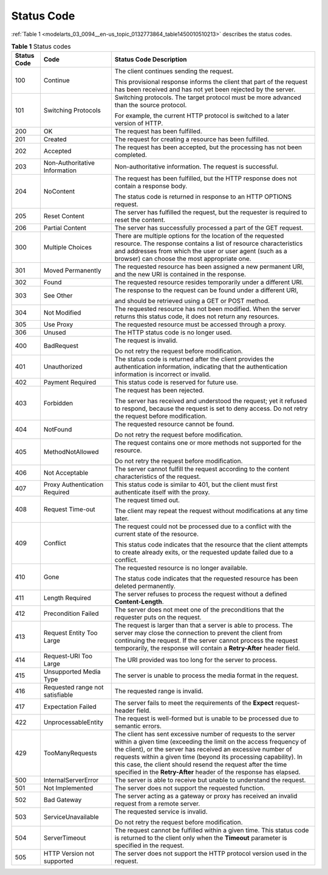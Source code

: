 .. _modelarts_03_0094:

Status Code
===========

:ref:`Table 1 <modelarts_03_0094__en-us_topic_0132773864_table1450010510213>` describes the status codes.

.. _modelarts_03_0094__en-us_topic_0132773864_table1450010510213:

.. table:: **Table 1** Status codes

   +-----------------------+---------------------------------+-----------------------------------------------------------------------------------------------------------------------------------------------------------------------------------------------------------------------------------------------------------------------------------------------------------------------------------------------------------------------------------------------------------+
   | Status Code           | Code                            | Status Code Description                                                                                                                                                                                                                                                                                                                                                                                   |
   +=======================+=================================+===========================================================================================================================================================================================================================================================================================================================================================================================================+
   | 100                   | Continue                        | The client continues sending the request.                                                                                                                                                                                                                                                                                                                                                                 |
   |                       |                                 |                                                                                                                                                                                                                                                                                                                                                                                                           |
   |                       |                                 | This provisional response informs the client that part of the request has been received and has not yet been rejected by the server.                                                                                                                                                                                                                                                                      |
   +-----------------------+---------------------------------+-----------------------------------------------------------------------------------------------------------------------------------------------------------------------------------------------------------------------------------------------------------------------------------------------------------------------------------------------------------------------------------------------------------+
   | 101                   | Switching Protocols             | Switching protocols. The target protocol must be more advanced than the source protocol.                                                                                                                                                                                                                                                                                                                  |
   |                       |                                 |                                                                                                                                                                                                                                                                                                                                                                                                           |
   |                       |                                 | For example, the current HTTP protocol is switched to a later version of HTTP.                                                                                                                                                                                                                                                                                                                            |
   +-----------------------+---------------------------------+-----------------------------------------------------------------------------------------------------------------------------------------------------------------------------------------------------------------------------------------------------------------------------------------------------------------------------------------------------------------------------------------------------------+
   | 200                   | OK                              | The request has been fulfilled.                                                                                                                                                                                                                                                                                                                                                                           |
   +-----------------------+---------------------------------+-----------------------------------------------------------------------------------------------------------------------------------------------------------------------------------------------------------------------------------------------------------------------------------------------------------------------------------------------------------------------------------------------------------+
   | 201                   | Created                         | The request for creating a resource has been fulfilled.                                                                                                                                                                                                                                                                                                                                                   |
   +-----------------------+---------------------------------+-----------------------------------------------------------------------------------------------------------------------------------------------------------------------------------------------------------------------------------------------------------------------------------------------------------------------------------------------------------------------------------------------------------+
   | 202                   | Accepted                        | The request has been accepted, but the processing has not been completed.                                                                                                                                                                                                                                                                                                                                 |
   +-----------------------+---------------------------------+-----------------------------------------------------------------------------------------------------------------------------------------------------------------------------------------------------------------------------------------------------------------------------------------------------------------------------------------------------------------------------------------------------------+
   | 203                   | Non-Authoritative Information   | Non-authoritative information. The request is successful.                                                                                                                                                                                                                                                                                                                                                 |
   +-----------------------+---------------------------------+-----------------------------------------------------------------------------------------------------------------------------------------------------------------------------------------------------------------------------------------------------------------------------------------------------------------------------------------------------------------------------------------------------------+
   | 204                   | NoContent                       | The request has been fulfilled, but the HTTP response does not contain a response body.                                                                                                                                                                                                                                                                                                                   |
   |                       |                                 |                                                                                                                                                                                                                                                                                                                                                                                                           |
   |                       |                                 | The status code is returned in response to an HTTP OPTIONS request.                                                                                                                                                                                                                                                                                                                                       |
   +-----------------------+---------------------------------+-----------------------------------------------------------------------------------------------------------------------------------------------------------------------------------------------------------------------------------------------------------------------------------------------------------------------------------------------------------------------------------------------------------+
   | 205                   | Reset Content                   | The server has fulfilled the request, but the requester is required to reset the content.                                                                                                                                                                                                                                                                                                                 |
   +-----------------------+---------------------------------+-----------------------------------------------------------------------------------------------------------------------------------------------------------------------------------------------------------------------------------------------------------------------------------------------------------------------------------------------------------------------------------------------------------+
   | 206                   | Partial Content                 | The server has successfully processed a part of the GET request.                                                                                                                                                                                                                                                                                                                                          |
   +-----------------------+---------------------------------+-----------------------------------------------------------------------------------------------------------------------------------------------------------------------------------------------------------------------------------------------------------------------------------------------------------------------------------------------------------------------------------------------------------+
   | 300                   | Multiple Choices                | There are multiple options for the location of the requested resource. The response contains a list of resource characteristics and addresses from which the user or user agent (such as a browser) can choose the most appropriate one.                                                                                                                                                                  |
   +-----------------------+---------------------------------+-----------------------------------------------------------------------------------------------------------------------------------------------------------------------------------------------------------------------------------------------------------------------------------------------------------------------------------------------------------------------------------------------------------+
   | 301                   | Moved Permanently               | The requested resource has been assigned a new permanent URI, and the new URI is contained in the response.                                                                                                                                                                                                                                                                                               |
   +-----------------------+---------------------------------+-----------------------------------------------------------------------------------------------------------------------------------------------------------------------------------------------------------------------------------------------------------------------------------------------------------------------------------------------------------------------------------------------------------+
   | 302                   | Found                           | The requested resource resides temporarily under a different URI.                                                                                                                                                                                                                                                                                                                                         |
   +-----------------------+---------------------------------+-----------------------------------------------------------------------------------------------------------------------------------------------------------------------------------------------------------------------------------------------------------------------------------------------------------------------------------------------------------------------------------------------------------+
   | 303                   | See Other                       | The response to the request can be found under a different URI,                                                                                                                                                                                                                                                                                                                                           |
   |                       |                                 |                                                                                                                                                                                                                                                                                                                                                                                                           |
   |                       |                                 | and should be retrieved using a GET or POST method.                                                                                                                                                                                                                                                                                                                                                       |
   +-----------------------+---------------------------------+-----------------------------------------------------------------------------------------------------------------------------------------------------------------------------------------------------------------------------------------------------------------------------------------------------------------------------------------------------------------------------------------------------------+
   | 304                   | Not Modified                    | The requested resource has not been modified. When the server returns this status code, it does not return any resources.                                                                                                                                                                                                                                                                                 |
   +-----------------------+---------------------------------+-----------------------------------------------------------------------------------------------------------------------------------------------------------------------------------------------------------------------------------------------------------------------------------------------------------------------------------------------------------------------------------------------------------+
   | 305                   | Use Proxy                       | The requested resource must be accessed through a proxy.                                                                                                                                                                                                                                                                                                                                                  |
   +-----------------------+---------------------------------+-----------------------------------------------------------------------------------------------------------------------------------------------------------------------------------------------------------------------------------------------------------------------------------------------------------------------------------------------------------------------------------------------------------+
   | 306                   | Unused                          | The HTTP status code is no longer used.                                                                                                                                                                                                                                                                                                                                                                   |
   +-----------------------+---------------------------------+-----------------------------------------------------------------------------------------------------------------------------------------------------------------------------------------------------------------------------------------------------------------------------------------------------------------------------------------------------------------------------------------------------------+
   | 400                   | BadRequest                      | The request is invalid.                                                                                                                                                                                                                                                                                                                                                                                   |
   |                       |                                 |                                                                                                                                                                                                                                                                                                                                                                                                           |
   |                       |                                 | Do not retry the request before modification.                                                                                                                                                                                                                                                                                                                                                             |
   +-----------------------+---------------------------------+-----------------------------------------------------------------------------------------------------------------------------------------------------------------------------------------------------------------------------------------------------------------------------------------------------------------------------------------------------------------------------------------------------------+
   | 401                   | Unauthorized                    | The status code is returned after the client provides the authentication information, indicating that the authentication information is incorrect or invalid.                                                                                                                                                                                                                                             |
   +-----------------------+---------------------------------+-----------------------------------------------------------------------------------------------------------------------------------------------------------------------------------------------------------------------------------------------------------------------------------------------------------------------------------------------------------------------------------------------------------+
   | 402                   | Payment Required                | This status code is reserved for future use.                                                                                                                                                                                                                                                                                                                                                              |
   +-----------------------+---------------------------------+-----------------------------------------------------------------------------------------------------------------------------------------------------------------------------------------------------------------------------------------------------------------------------------------------------------------------------------------------------------------------------------------------------------+
   | 403                   | Forbidden                       | The request has been rejected.                                                                                                                                                                                                                                                                                                                                                                            |
   |                       |                                 |                                                                                                                                                                                                                                                                                                                                                                                                           |
   |                       |                                 | The server has received and understood the request; yet it refused to respond, because the request is set to deny access. Do not retry the request before modification.                                                                                                                                                                                                                                   |
   +-----------------------+---------------------------------+-----------------------------------------------------------------------------------------------------------------------------------------------------------------------------------------------------------------------------------------------------------------------------------------------------------------------------------------------------------------------------------------------------------+
   | 404                   | NotFound                        | The requested resource cannot be found.                                                                                                                                                                                                                                                                                                                                                                   |
   |                       |                                 |                                                                                                                                                                                                                                                                                                                                                                                                           |
   |                       |                                 | Do not retry the request before modification.                                                                                                                                                                                                                                                                                                                                                             |
   +-----------------------+---------------------------------+-----------------------------------------------------------------------------------------------------------------------------------------------------------------------------------------------------------------------------------------------------------------------------------------------------------------------------------------------------------------------------------------------------------+
   | 405                   | MethodNotAllowed                | The request contains one or more methods not supported for the resource.                                                                                                                                                                                                                                                                                                                                  |
   |                       |                                 |                                                                                                                                                                                                                                                                                                                                                                                                           |
   |                       |                                 | Do not retry the request before modification.                                                                                                                                                                                                                                                                                                                                                             |
   +-----------------------+---------------------------------+-----------------------------------------------------------------------------------------------------------------------------------------------------------------------------------------------------------------------------------------------------------------------------------------------------------------------------------------------------------------------------------------------------------+
   | 406                   | Not Acceptable                  | The server cannot fulfill the request according to the content characteristics of the request.                                                                                                                                                                                                                                                                                                            |
   +-----------------------+---------------------------------+-----------------------------------------------------------------------------------------------------------------------------------------------------------------------------------------------------------------------------------------------------------------------------------------------------------------------------------------------------------------------------------------------------------+
   | 407                   | Proxy Authentication Required   | This status code is similar to 401, but the client must first authenticate itself with the proxy.                                                                                                                                                                                                                                                                                                         |
   +-----------------------+---------------------------------+-----------------------------------------------------------------------------------------------------------------------------------------------------------------------------------------------------------------------------------------------------------------------------------------------------------------------------------------------------------------------------------------------------------+
   | 408                   | Request Time-out                | The request timed out.                                                                                                                                                                                                                                                                                                                                                                                    |
   |                       |                                 |                                                                                                                                                                                                                                                                                                                                                                                                           |
   |                       |                                 | The client may repeat the request without modifications at any time later.                                                                                                                                                                                                                                                                                                                                |
   +-----------------------+---------------------------------+-----------------------------------------------------------------------------------------------------------------------------------------------------------------------------------------------------------------------------------------------------------------------------------------------------------------------------------------------------------------------------------------------------------+
   | 409                   | Conflict                        | The request could not be processed due to a conflict with the current state of the resource.                                                                                                                                                                                                                                                                                                              |
   |                       |                                 |                                                                                                                                                                                                                                                                                                                                                                                                           |
   |                       |                                 | This status code indicates that the resource that the client attempts to create already exits, or the requested update failed due to a conflict.                                                                                                                                                                                                                                                          |
   +-----------------------+---------------------------------+-----------------------------------------------------------------------------------------------------------------------------------------------------------------------------------------------------------------------------------------------------------------------------------------------------------------------------------------------------------------------------------------------------------+
   | 410                   | Gone                            | The requested resource is no longer available.                                                                                                                                                                                                                                                                                                                                                            |
   |                       |                                 |                                                                                                                                                                                                                                                                                                                                                                                                           |
   |                       |                                 | The status code indicates that the requested resource has been deleted permanently.                                                                                                                                                                                                                                                                                                                       |
   +-----------------------+---------------------------------+-----------------------------------------------------------------------------------------------------------------------------------------------------------------------------------------------------------------------------------------------------------------------------------------------------------------------------------------------------------------------------------------------------------+
   | 411                   | Length Required                 | The server refuses to process the request without a defined **Content-Length**.                                                                                                                                                                                                                                                                                                                           |
   +-----------------------+---------------------------------+-----------------------------------------------------------------------------------------------------------------------------------------------------------------------------------------------------------------------------------------------------------------------------------------------------------------------------------------------------------------------------------------------------------+
   | 412                   | Precondition Failed             | The server does not meet one of the preconditions that the requester puts on the request.                                                                                                                                                                                                                                                                                                                 |
   +-----------------------+---------------------------------+-----------------------------------------------------------------------------------------------------------------------------------------------------------------------------------------------------------------------------------------------------------------------------------------------------------------------------------------------------------------------------------------------------------+
   | 413                   | Request Entity Too Large        | The request is larger than that a server is able to process. The server may close the connection to prevent the client from continuing the request. If the server cannot process the request temporarily, the response will contain a **Retry-After** header field.                                                                                                                                       |
   +-----------------------+---------------------------------+-----------------------------------------------------------------------------------------------------------------------------------------------------------------------------------------------------------------------------------------------------------------------------------------------------------------------------------------------------------------------------------------------------------+
   | 414                   | Request-URI Too Large           | The URI provided was too long for the server to process.                                                                                                                                                                                                                                                                                                                                                  |
   +-----------------------+---------------------------------+-----------------------------------------------------------------------------------------------------------------------------------------------------------------------------------------------------------------------------------------------------------------------------------------------------------------------------------------------------------------------------------------------------------+
   | 415                   | Unsupported Media Type          | The server is unable to process the media format in the request.                                                                                                                                                                                                                                                                                                                                          |
   +-----------------------+---------------------------------+-----------------------------------------------------------------------------------------------------------------------------------------------------------------------------------------------------------------------------------------------------------------------------------------------------------------------------------------------------------------------------------------------------------+
   | 416                   | Requested range not satisfiable | The requested range is invalid.                                                                                                                                                                                                                                                                                                                                                                           |
   +-----------------------+---------------------------------+-----------------------------------------------------------------------------------------------------------------------------------------------------------------------------------------------------------------------------------------------------------------------------------------------------------------------------------------------------------------------------------------------------------+
   | 417                   | Expectation Failed              | The server fails to meet the requirements of the **Expect** request-header field.                                                                                                                                                                                                                                                                                                                         |
   +-----------------------+---------------------------------+-----------------------------------------------------------------------------------------------------------------------------------------------------------------------------------------------------------------------------------------------------------------------------------------------------------------------------------------------------------------------------------------------------------+
   | 422                   | UnprocessableEntity             | The request is well-formed but is unable to be processed due to semantic errors.                                                                                                                                                                                                                                                                                                                          |
   +-----------------------+---------------------------------+-----------------------------------------------------------------------------------------------------------------------------------------------------------------------------------------------------------------------------------------------------------------------------------------------------------------------------------------------------------------------------------------------------------+
   | 429                   | TooManyRequests                 | The client has sent excessive number of requests to the server within a given time (exceeding the limit on the access frequency of the client), or the server has received an excessive number of requests within a given time (beyond its processing capability). In this case, the client should resend the request after the time specified in the **Retry-After** header of the response has elapsed. |
   +-----------------------+---------------------------------+-----------------------------------------------------------------------------------------------------------------------------------------------------------------------------------------------------------------------------------------------------------------------------------------------------------------------------------------------------------------------------------------------------------+
   | 500                   | InternalServerError             | The server is able to receive but unable to understand the request.                                                                                                                                                                                                                                                                                                                                       |
   +-----------------------+---------------------------------+-----------------------------------------------------------------------------------------------------------------------------------------------------------------------------------------------------------------------------------------------------------------------------------------------------------------------------------------------------------------------------------------------------------+
   | 501                   | Not Implemented                 | The server does not support the requested function.                                                                                                                                                                                                                                                                                                                                                       |
   +-----------------------+---------------------------------+-----------------------------------------------------------------------------------------------------------------------------------------------------------------------------------------------------------------------------------------------------------------------------------------------------------------------------------------------------------------------------------------------------------+
   | 502                   | Bad Gateway                     | The server acting as a gateway or proxy has received an invalid request from a remote server.                                                                                                                                                                                                                                                                                                             |
   +-----------------------+---------------------------------+-----------------------------------------------------------------------------------------------------------------------------------------------------------------------------------------------------------------------------------------------------------------------------------------------------------------------------------------------------------------------------------------------------------+
   | 503                   | ServiceUnavailable              | The requested service is invalid.                                                                                                                                                                                                                                                                                                                                                                         |
   |                       |                                 |                                                                                                                                                                                                                                                                                                                                                                                                           |
   |                       |                                 | Do not retry the request before modification.                                                                                                                                                                                                                                                                                                                                                             |
   +-----------------------+---------------------------------+-----------------------------------------------------------------------------------------------------------------------------------------------------------------------------------------------------------------------------------------------------------------------------------------------------------------------------------------------------------------------------------------------------------+
   | 504                   | ServerTimeout                   | The request cannot be fulfilled within a given time. This status code is returned to the client only when the **Timeout** parameter is specified in the request.                                                                                                                                                                                                                                          |
   +-----------------------+---------------------------------+-----------------------------------------------------------------------------------------------------------------------------------------------------------------------------------------------------------------------------------------------------------------------------------------------------------------------------------------------------------------------------------------------------------+
   | 505                   | HTTP Version not supported      | The server does not support the HTTP protocol version used in the request.                                                                                                                                                                                                                                                                                                                                |
   +-----------------------+---------------------------------+-----------------------------------------------------------------------------------------------------------------------------------------------------------------------------------------------------------------------------------------------------------------------------------------------------------------------------------------------------------------------------------------------------------+
